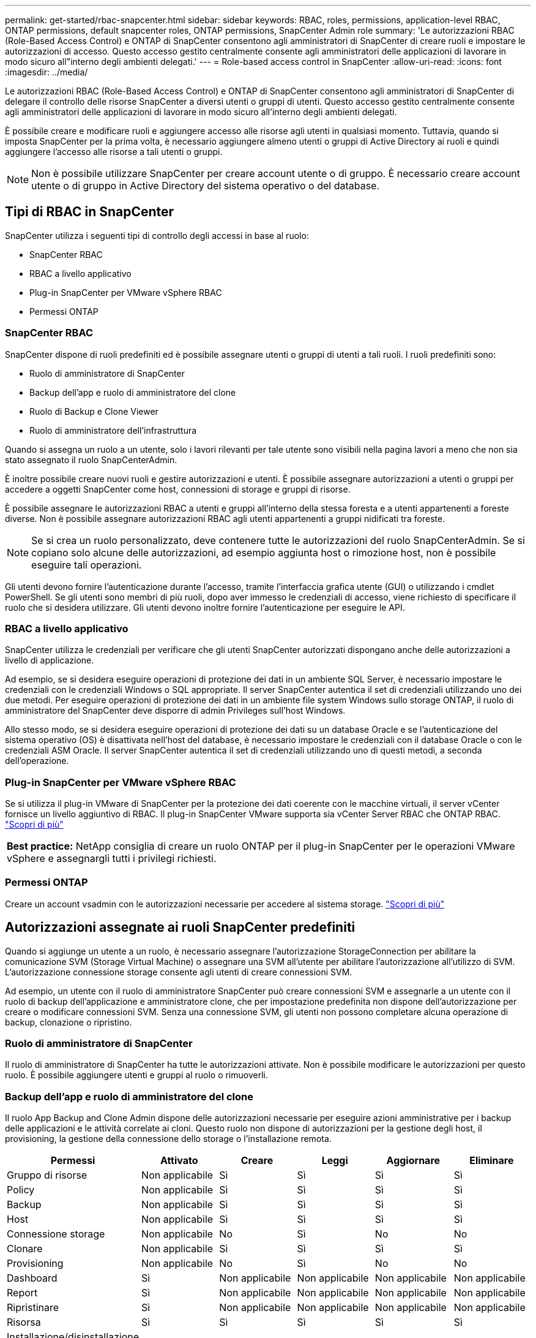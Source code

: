 ---
permalink: get-started/rbac-snapcenter.html 
sidebar: sidebar 
keywords: RBAC, roles, permissions, application-level RBAC, ONTAP permissions, default snapcenter roles, ONTAP permissions, SnapCenter Admin role 
summary: 'Le autorizzazioni RBAC (Role-Based Access Control) e ONTAP di SnapCenter consentono agli amministratori di SnapCenter di creare ruoli e impostare le autorizzazioni di accesso. Questo accesso gestito centralmente consente agli amministratori delle applicazioni di lavorare in modo sicuro all"interno degli ambienti delegati.' 
---
= Role-based access control in SnapCenter
:allow-uri-read: 
:icons: font
:imagesdir: ../media/


[role="lead"]
Le autorizzazioni RBAC (Role-Based Access Control) e ONTAP di SnapCenter consentono agli amministratori di SnapCenter di delegare il controllo delle risorse SnapCenter a diversi utenti o gruppi di utenti. Questo accesso gestito centralmente consente agli amministratori delle applicazioni di lavorare in modo sicuro all'interno degli ambienti delegati.

È possibile creare e modificare ruoli e aggiungere accesso alle risorse agli utenti in qualsiasi momento. Tuttavia, quando si imposta SnapCenter per la prima volta, è necessario aggiungere almeno utenti o gruppi di Active Directory ai ruoli e quindi aggiungere l'accesso alle risorse a tali utenti o gruppi.


NOTE: Non è possibile utilizzare SnapCenter per creare account utente o di gruppo. È necessario creare account utente o di gruppo in Active Directory del sistema operativo o del database.



== Tipi di RBAC in SnapCenter

SnapCenter utilizza i seguenti tipi di controllo degli accessi in base al ruolo:

* SnapCenter RBAC
* RBAC a livello applicativo
* Plug-in SnapCenter per VMware vSphere RBAC
* Permessi ONTAP




=== SnapCenter RBAC

SnapCenter dispone di ruoli predefiniti ed è possibile assegnare utenti o gruppi di utenti a tali ruoli. I ruoli predefiniti sono:

* Ruolo di amministratore di SnapCenter
* Backup dell'app e ruolo di amministratore del clone
* Ruolo di Backup e Clone Viewer
* Ruolo di amministratore dell'infrastruttura


Quando si assegna un ruolo a un utente, solo i lavori rilevanti per tale utente sono visibili nella pagina lavori a meno che non sia stato assegnato il ruolo SnapCenterAdmin.

È inoltre possibile creare nuovi ruoli e gestire autorizzazioni e utenti. È possibile assegnare autorizzazioni a utenti o gruppi per accedere a oggetti SnapCenter come host, connessioni di storage e gruppi di risorse.

È possibile assegnare le autorizzazioni RBAC a utenti e gruppi all'interno della stessa foresta e a utenti appartenenti a foreste diverse. Non è possibile assegnare autorizzazioni RBAC agli utenti appartenenti a gruppi nidificati tra foreste.


NOTE: Se si crea un ruolo personalizzato, deve contenere tutte le autorizzazioni del ruolo SnapCenterAdmin. Se si copiano solo alcune delle autorizzazioni, ad esempio aggiunta host o rimozione host, non è possibile eseguire tali operazioni.

Gli utenti devono fornire l'autenticazione durante l'accesso, tramite l'interfaccia grafica utente (GUI) o utilizzando i cmdlet PowerShell. Se gli utenti sono membri di più ruoli, dopo aver immesso le credenziali di accesso, viene richiesto di specificare il ruolo che si desidera utilizzare. Gli utenti devono inoltre fornire l'autenticazione per eseguire le API.



=== RBAC a livello applicativo

SnapCenter utilizza le credenziali per verificare che gli utenti SnapCenter autorizzati dispongano anche delle autorizzazioni a livello di applicazione.

Ad esempio, se si desidera eseguire operazioni di protezione dei dati in un ambiente SQL Server, è necessario impostare le credenziali con le credenziali Windows o SQL appropriate. Il server SnapCenter autentica il set di credenziali utilizzando uno dei due metodi. Per eseguire operazioni di protezione dei dati in un ambiente file system Windows sullo storage ONTAP, il ruolo di amministratore del SnapCenter deve disporre di admin Privileges sull'host Windows.

Allo stesso modo, se si desidera eseguire operazioni di protezione dei dati su un database Oracle e se l'autenticazione del sistema operativo (OS) è disattivata nell'host del database, è necessario impostare le credenziali con il database Oracle o con le credenziali ASM Oracle. Il server SnapCenter autentica il set di credenziali utilizzando uno di questi metodi, a seconda dell'operazione.



=== Plug-in SnapCenter per VMware vSphere RBAC

Se si utilizza il plug-in VMware di SnapCenter per la protezione dei dati coerente con le macchine virtuali, il server vCenter fornisce un livello aggiuntivo di RBAC. Il plug-in SnapCenter VMware supporta sia vCenter Server RBAC che ONTAP RBAC. https://docs.netapp.com/us-en/sc-plugin-vmware-vsphere/scpivs44_types_of_rbac_for_snapcenter_users.html["Scopri di più"^]

|===


| *Best practice:* NetApp consiglia di creare un ruolo ONTAP per il plug-in SnapCenter per le operazioni VMware vSphere e assegnargli tutti i privilegi richiesti. 
|===


=== Permessi ONTAP

Creare un account vsadmin con le autorizzazioni necessarie per accedere al sistema storage. link:../install/task_add_a_user_or_group_and_assign_role_and_assets.html["Scopri di più"]



== Autorizzazioni assegnate ai ruoli SnapCenter predefiniti

Quando si aggiunge un utente a un ruolo, è necessario assegnare l'autorizzazione StorageConnection per abilitare la comunicazione SVM (Storage Virtual Machine) o assegnare una SVM all'utente per abilitare l'autorizzazione all'utilizzo di SVM. L'autorizzazione connessione storage consente agli utenti di creare connessioni SVM.

Ad esempio, un utente con il ruolo di amministratore SnapCenter può creare connessioni SVM e assegnarle a un utente con il ruolo di backup dell'applicazione e amministratore clone, che per impostazione predefinita non dispone dell'autorizzazione per creare o modificare connessioni SVM. Senza una connessione SVM, gli utenti non possono completare alcuna operazione di backup, clonazione o ripristino.



=== Ruolo di amministratore di SnapCenter

Il ruolo di amministratore di SnapCenter ha tutte le autorizzazioni attivate. Non è possibile modificare le autorizzazioni per questo ruolo. È possibile aggiungere utenti e gruppi al ruolo o rimuoverli.



=== Backup dell'app e ruolo di amministratore del clone

Il ruolo App Backup and Clone Admin dispone delle autorizzazioni necessarie per eseguire azioni amministrative per i backup delle applicazioni e le attività correlate ai cloni. Questo ruolo non dispone di autorizzazioni per la gestione degli host, il provisioning, la gestione della connessione dello storage o l'installazione remota.

|===
| Permessi | Attivato | Creare | Leggi | Aggiornare | Eliminare 


 a| 
Gruppo di risorse
 a| 
Non applicabile
 a| 
Sì
 a| 
Sì
 a| 
Sì
 a| 
Sì



 a| 
Policy
 a| 
Non applicabile
 a| 
Sì
 a| 
Sì
 a| 
Sì
 a| 
Sì



 a| 
Backup
 a| 
Non applicabile
 a| 
Sì
 a| 
Sì
 a| 
Sì
 a| 
Sì



 a| 
Host
 a| 
Non applicabile
 a| 
Sì
 a| 
Sì
 a| 
Sì
 a| 
Sì



 a| 
Connessione storage
 a| 
Non applicabile
 a| 
No
 a| 
Sì
 a| 
No
 a| 
No



 a| 
Clonare
 a| 
Non applicabile
 a| 
Sì
 a| 
Sì
 a| 
Sì
 a| 
Sì



 a| 
Provisioning
 a| 
Non applicabile
 a| 
No
 a| 
Sì
 a| 
No
 a| 
No



 a| 
Dashboard
 a| 
Sì
 a| 
Non applicabile
 a| 
Non applicabile
 a| 
Non applicabile
 a| 
Non applicabile



 a| 
Report
 a| 
Sì
 a| 
Non applicabile
 a| 
Non applicabile
 a| 
Non applicabile
 a| 
Non applicabile



 a| 
Ripristinare
 a| 
Sì
 a| 
Non applicabile
 a| 
Non applicabile
 a| 
Non applicabile
 a| 
Non applicabile



 a| 
Risorsa
 a| 
Sì
 a| 
Sì
 a| 
Sì
 a| 
Sì
 a| 
Sì



 a| 
Installazione/disinstallazione del plug-in
 a| 
No
 a| 
Non applicabile
 a| 
 a| 
Non applicabile
 a| 
Non applicabile



 a| 
Migrazione
 a| 
No
 a| 
Non applicabile
 a| 
Non applicabile
 a| 
Non applicabile
 a| 
Non applicabile



 a| 
Montare
 a| 
Sì
 a| 
Sì
 a| 
Non applicabile
 a| 
Non applicabile
 a| 
Non applicabile



 a| 
Smontare
 a| 
Sì
 a| 
Sì
 a| 
Non applicabile
 a| 
Non applicabile
 a| 
Non applicabile



 a| 
Ripristino completo del volume
 a| 
No
 a| 
No
 a| 
Non applicabile
 a| 
Non applicabile
 a| 
Non applicabile



 a| 
SecondaryProtection
 a| 
No
 a| 
No
 a| 
Non applicabile
 a| 
Non applicabile
 a| 
Non applicabile



 a| 
Monitoraggio del processo
 a| 
Sì
 a| 
Non applicabile
 a| 
Non applicabile
 a| 
Non applicabile
 a| 
Non applicabile

|===


=== Ruolo di Backup e Clone Viewer

Il ruolo Backup and Clone Viewer (Visualizzatore di backup e clonazione) dispone di una vista in sola lettura di tutte le autorizzazioni. Questo ruolo dispone anche di autorizzazioni abilitate per il rilevamento, la creazione di report e l'accesso al dashboard.

|===
| Permessi | Attivato | Creare | Leggi | Aggiornare | Eliminare 


 a| 
Gruppo di risorse
 a| 
Non applicabile
 a| 
No
 a| 
Sì
 a| 
No
 a| 
No



 a| 
Policy
 a| 
Non applicabile
 a| 
No
 a| 
Sì
 a| 
No
 a| 
No



 a| 
Backup
 a| 
Non applicabile
 a| 
No
 a| 
Sì
 a| 
No
 a| 
No



 a| 
Host
 a| 
Non applicabile
 a| 
No
 a| 
Sì
 a| 
No
 a| 
No



 a| 
Connessione storage
 a| 
Non applicabile
 a| 
No
 a| 
Sì
 a| 
No
 a| 
No



 a| 
Clonare
 a| 
Non applicabile
 a| 
No
 a| 
Sì
 a| 
No
 a| 
No



 a| 
Provisioning
 a| 
Non applicabile
 a| 
No
 a| 
Sì
 a| 
No
 a| 
No



 a| 
Dashboard
 a| 
Sì
 a| 
Non applicabile
 a| 
Non applicabile
 a| 
Non applicabile
 a| 
Non applicabile



 a| 
Report
 a| 
Sì
 a| 
Non applicabile
 a| 
Non applicabile
 a| 
Non applicabile
 a| 
Non applicabile



 a| 
Ripristinare
 a| 
No
 a| 
No
 a| 
Non applicabile
 a| 
Non applicabile
 a| 
Non applicabile



 a| 
Risorsa
 a| 
No
 a| 
No
 a| 
Sì
 a| 
Sì
 a| 
No



 a| 
Installazione/disinstallazione del plug-in
 a| 
No
 a| 
Non applicabile
 a| 
Non applicabile
 a| 
Non applicabile
 a| 
Non applicabile



 a| 
Migrazione
 a| 
No
 a| 
Non applicabile
 a| 
Non applicabile
 a| 
Non applicabile
 a| 
Non applicabile



 a| 
Montare
 a| 
Sì
 a| 
Non applicabile
 a| 
Non applicabile
 a| 
Non applicabile
 a| 
Non applicabile



 a| 
Smontare
 a| 
Sì
 a| 
Non applicabile
 a| 
Non applicabile
 a| 
Non applicabile
 a| 
Non applicabile



 a| 
Ripristino completo del volume
 a| 
No
 a| 
Non applicabile
 a| 
Non applicabile
 a| 
Non applicabile
 a| 
Non applicabile



 a| 
SecondaryProtection
 a| 
No
 a| 
Non applicabile
 a| 
Non applicabile
 a| 
Non applicabile
 a| 
Non applicabile



 a| 
Monitoraggio del processo
 a| 
Sì
 a| 
Non applicabile
 a| 
Non applicabile
 a| 
Non applicabile
 a| 
Non applicabile

|===


=== Ruolo di amministratore dell'infrastruttura

Il ruolo Infrastructure Admin (Amministratore dell'infrastruttura) dispone di autorizzazioni abilitate per la gestione degli host, la gestione dello storage, il provisioning, i gruppi di risorse, i report di installazione remota, E l'accesso alla dashboard.

|===
| Permessi | Attivato | Creare | Leggi | Aggiornare | Eliminare 


 a| 
Gruppo di risorse
 a| 
Non applicabile
 a| 
Sì
 a| 
Sì
 a| 
Sì
 a| 
Sì



 a| 
Policy
 a| 
Non applicabile
 a| 
No
 a| 
Sì
 a| 
Sì
 a| 
Sì



 a| 
Backup
 a| 
Non applicabile
 a| 
Sì
 a| 
Sì
 a| 
Sì
 a| 
Sì



 a| 
Host
 a| 
Non applicabile
 a| 
Sì
 a| 
Sì
 a| 
Sì
 a| 
Sì



 a| 
Connessione storage
 a| 
Non applicabile
 a| 
Sì
 a| 
Sì
 a| 
Sì
 a| 
Sì



 a| 
Clonare
 a| 
Non applicabile
 a| 
No
 a| 
Sì
 a| 
No
 a| 
No



 a| 
Provisioning
 a| 
Non applicabile
 a| 
Sì
 a| 
Sì
 a| 
Sì
 a| 
Sì



 a| 
Dashboard
 a| 
Sì
 a| 
Non applicabile
 a| 
Non applicabile
 a| 
Non applicabile
 a| 
Non applicabile



 a| 
Report
 a| 
Sì
 a| 
Non applicabile
 a| 
Non applicabile
 a| 
Non applicabile
 a| 
Non applicabile



 a| 
Ripristinare
 a| 
Sì
 a| 
Non applicabile
 a| 
Non applicabile
 a| 
Non applicabile
 a| 
Non applicabile



 a| 
Risorsa
 a| 
Sì
 a| 
Sì
 a| 
Sì
 a| 
Sì
 a| 
Sì



 a| 
Installazione/disinstallazione del plug-in
 a| 
Sì
 a| 
Non applicabile
 a| 
Non applicabile
 a| 
Non applicabile
 a| 
Non applicabile



 a| 
Migrazione
 a| 
No
 a| 
Non applicabile
 a| 
Non applicabile
 a| 
Non applicabile
 a| 
Non applicabile



 a| 
Montare
 a| 
No
 a| 
Non applicabile
 a| 
Non applicabile
 a| 
Non applicabile
 a| 
Non applicabile



 a| 
Smontare
 a| 
No
 a| 
Non applicabile
 a| 
Non applicabile
 a| 
Non applicabile
 a| 
Non applicabile



 a| 
Ripristino completo del volume
 a| 
No
 a| 
No
 a| 
Non applicabile
 a| 
Non applicabile
 a| 
Non applicabile



 a| 
SecondaryProtection
 a| 
No
 a| 
No
 a| 
Non applicabile
 a| 
Non applicabile
 a| 
Non applicabile



 a| 
Monitoraggio del processo
 a| 
Sì
 a| 
Non applicabile
 a| 
Non applicabile
 a| 
Non applicabile
 a| 
Non applicabile

|===